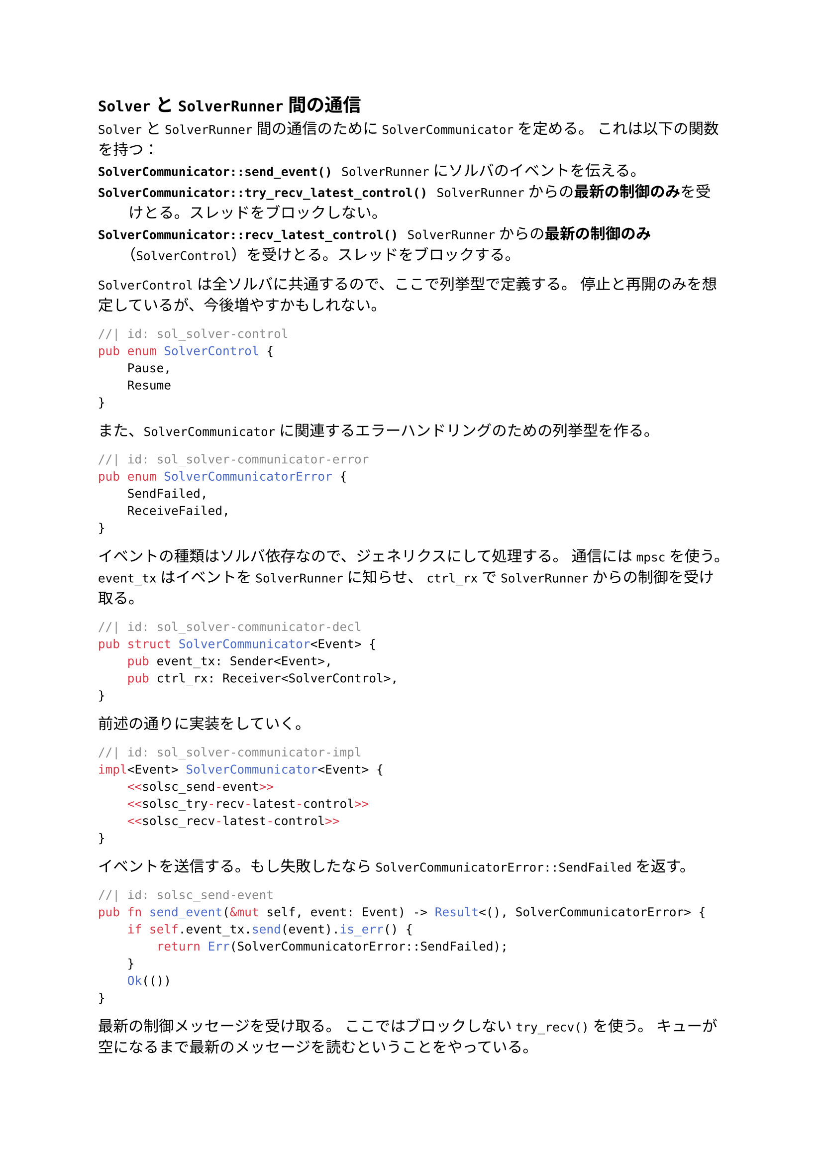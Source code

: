== `Solver` と `SolverRunner` 間の通信
`Solver` と `SolverRunner` 間の通信のために `SolverCommunicator` を定める。
これは以下の関数を持つ：
/ `SolverCommunicator::send_event()`: `SolverRunner` にソルバのイベントを伝える。
/ `SolverCommunicator::try_recv_latest_control()`: `SolverRunner` からの*最新の制御のみ*を受けとる。スレッドをブロックしない。
/ `SolverCommunicator::recv_latest_control()`: `SolverRunner` からの*最新の制御のみ*（`SolverControl`）を受けとる。スレッドをブロックする。

`SolverControl` は全ソルバに共通するので、ここで列挙型で定義する。
停止と再開のみを想定しているが、今後増やすかもしれない。
```rust
//| id: sol_solver-control
pub enum SolverControl {
    Pause,
    Resume
}
```

また、`SolverCommunicator` に関連するエラーハンドリングのための列挙型を作る。
```rust
//| id: sol_solver-communicator-error
pub enum SolverCommunicatorError {
    SendFailed,
    ReceiveFailed,
}
```

イベントの種類はソルバ依存なので、ジェネリクスにして処理する。
通信には `mpsc` を使う。
`event_tx` はイベントを `SolverRunner` に知らせ、
`ctrl_rx` で `SolverRunner` からの制御を受け取る。
```rust
//| id: sol_solver-communicator-decl
pub struct SolverCommunicator<Event> {
    pub event_tx: Sender<Event>,
    pub ctrl_rx: Receiver<SolverControl>,
}
```

前述の通りに実装をしていく。
```rust
//| id: sol_solver-communicator-impl
impl<Event> SolverCommunicator<Event> {
    <<solsc_send-event>>
    <<solsc_try-recv-latest-control>>
    <<solsc_recv-latest-control>>
}
```

イベントを送信する。もし失敗したなら `SolverCommunicatorError::SendFailed` を返す。
```rust
//| id: solsc_send-event
pub fn send_event(&mut self, event: Event) -> Result<(), SolverCommunicatorError> {
    if self.event_tx.send(event).is_err() {
        return Err(SolverCommunicatorError::SendFailed);
    }
    Ok(())
}
```

最新の制御メッセージを受け取る。
ここではブロックしない `try_recv()` を使う。
キューが空になるまで最新のメッセージを読むということをやっている。
```rust
//| id: solsc_try-recv-latest-control
pub fn try_recv_latest_control(&mut self) -> Result<Option<SolverControl>, SolverCommunicatorError> {
    let mut recv = None;
    loop {
        match self.ctrl_rx.try_recv() {
            Ok(received) => recv = Some(received),
            Err(TryRecvError::Empty) => break Ok(recv),
            Err(TryRecvError::Disconnected) => return Err(SolverCommunicatorError::ReceiveFailed),
        }
    }
}
```

今度は `try_recv_latest_control()` のブロックする版 `recv_latest_control()` を定義する。
最初の一件だけ `recv()` でブロックして、それに続くメッセージは `try_recv()` で空になるまで見る。
後者については `try_recv_latest_control()` そのものなので再利用する。
```rust
//| id: solsc_recv-latest-control
pub fn recv_latest_control(&mut self) -> Result<SolverControl, SolverCommunicatorError> {
    let mut recv= match self.ctrl_rx.recv() {
        Ok(val) => val,
        Err(_) => return Err(SolverCommunicatorError::ReceiveFailed),
    };
    if let Ok(Some(received)) = self.try_recv_latest_control() {
        recv = received;
    }
    Ok(recv)
}
```

```rust
//| file: rust/viska-sat/src/solver_communicator.rs
use std::sync::mpsc::{Sender, Receiver, TryRecvError};
<<sol_solver-control>>
<<sol_solver-communicator-error>>

<<sol_solver-communicator-decl>>
<<sol_solver-communicator-impl>>
```
